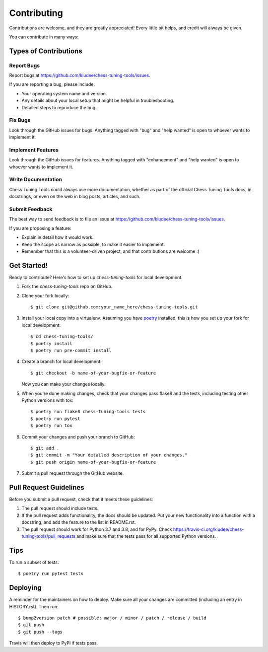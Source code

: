 .. highlight:: shell

============
Contributing
============

Contributions are welcome, and they are greatly appreciated! Every little bit
helps, and credit will always be given.

You can contribute in many ways:

Types of Contributions
----------------------

Report Bugs
~~~~~~~~~~~

Report bugs at https://github.com/kiudee/chess-tuning-tools/issues.

If you are reporting a bug, please include:

* Your operating system name and version.
* Any details about your local setup that might be helpful in troubleshooting.
* Detailed steps to reproduce the bug.

Fix Bugs
~~~~~~~~

Look through the GitHub issues for bugs. Anything tagged with "bug" and "help
wanted" is open to whoever wants to implement it.

Implement Features
~~~~~~~~~~~~~~~~~~

Look through the GitHub issues for features. Anything tagged with "enhancement"
and "help wanted" is open to whoever wants to implement it.

Write Documentation
~~~~~~~~~~~~~~~~~~~

Chess Tuning Tools could always use more documentation, whether as part of the
official Chess Tuning Tools docs, in docstrings, or even on the web in blog posts,
articles, and such.

Submit Feedback
~~~~~~~~~~~~~~~

The best way to send feedback is to file an issue at https://github.com/kiudee/chess-tuning-tools/issues.

If you are proposing a feature:

* Explain in detail how it would work.
* Keep the scope as narrow as possible, to make it easier to implement.
* Remember that this is a volunteer-driven project, and that contributions
  are welcome :)

Get Started!
------------

Ready to contribute? Here's how to set up `chess-tuning-tools` for local development.

1. Fork the `chess-tuning-tools` repo on GitHub.
2. Clone your fork locally::

       $ git clone git@github.com:your_name_here/chess-tuning-tools.git

3. Install your local copy into a virtualenv. Assuming you have `poetry`_ installed,
   this is how you set up your fork for local development::

       $ cd chess-tuning-tools/
       $ poetry install
       $ poetry run pre-commit install

4. Create a branch for local development::

       $ git checkout -b name-of-your-bugfix-or-feature

   Now you can make your changes locally.

5. When you're done making changes, check that your changes pass flake8 and the
   tests, including testing other Python versions with tox::

       $ poetry run flake8 chess-tuning-tools tests
       $ poetry run pytest
       $ poetry run tox

6. Commit your changes and push your branch to GitHub::

       $ git add .
       $ git commit -m "Your detailed description of your changes."
       $ git push origin name-of-your-bugfix-or-feature

7. Submit a pull request through the GitHub website.

Pull Request Guidelines
-----------------------

Before you submit a pull request, check that it meets these guidelines:

1. The pull request should include tests.
2. If the pull request adds functionality, the docs should be updated. Put
   your new functionality into a function with a docstring, and add the
   feature to the list in README.rst.
3. The pull request should work for Python 3.7 and 3.8, and for PyPy. Check
   https://travis-ci.org/kiudee/chess-tuning-tools/pull_requests
   and make sure that the tests pass for all supported Python versions.

Tips
----

To run a subset of tests::

    $ poetry run pytest tests


Deploying
---------

A reminder for the maintainers on how to deploy.
Make sure all your changes are committed (including an entry in HISTORY.rst).
Then run::

    $ bump2version patch # possible: major / minor / patch / release / build
    $ git push
    $ git push --tags

Travis will then deploy to PyPI if tests pass.

.. _poetry: https://python-poetry.org/
